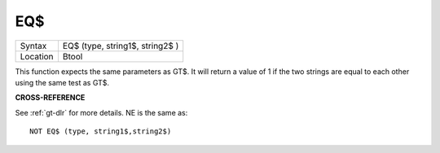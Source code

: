 ..  _eq-dlr:

EQ$
===

+----------+-------------------------------------------------------------------+
| Syntax   |  EQ$ (type, string1$, string2$ )                                  |
+----------+-------------------------------------------------------------------+
| Location |  Btool                                                            |
+----------+-------------------------------------------------------------------+

This function expects the same parameters as GT$. It will return a value of 1 if
the two strings are equal to each other using the same test as GT$.

**CROSS-REFERENCE**

See :ref:`gt-dlr` for more details.
NE is the same as::

    NOT EQ$ (type, string1$,string2$)

